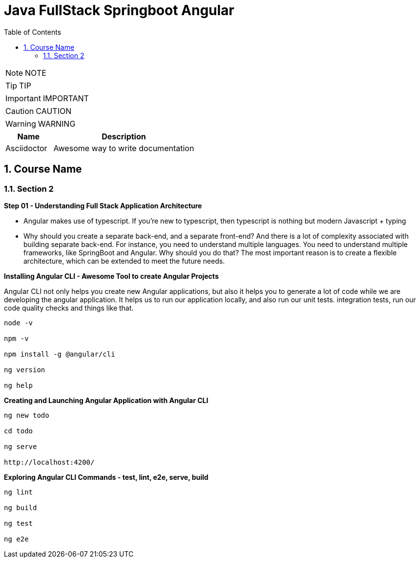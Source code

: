 = Java FullStack Springboot Angular
:toc: left
:toclevels: 5
:sectnums:
:sectnumlevels: 5

NOTE: NOTE

TIP: TIP

IMPORTANT: IMPORTANT

CAUTION: CAUTION

WARNING: WARNING

[cols="1,3"]
|===
| Name | Description

| Asciidoctor
| Awesome way to write documentation

|===

== Course Name

=== Section 2

*Step 01 - Understanding Full Stack Application Architecture*

* Angular makes use of typescript. If you're new to typescript, then typescript is nothing but modern Javascript + typing

* Why should you create a separate back-end, and a separate front-end? And there is a lot of complexity associated with building separate back-end. For instance, you need to understand multiple languages. You need to understand multiple frameworks, like SpringBoot and Angular. Why should you do that? The most important reason is to create a flexible architecture, which can be extended to meet the future needs.

*Installing Angular CLI - Awesome Tool to create Angular Projects*

Angular CLI not only helps you create new Angular applications, but also it helps you to generate a lot of code while we are developing the angular application. It helps us to run our application locally, and also run our unit tests. integration tests, run our code quality checks and things like that.

----
node -v

npm -v

npm install -g @angular/cli

ng version

ng help

----

*Creating and Launching Angular Application with Angular CLI*

----
ng new todo

cd todo

ng serve

http://localhost:4200/
----

*Exploring Angular CLI Commands - test, lint, e2e, serve, build*

----
ng lint

ng build

ng test

ng e2e
----



